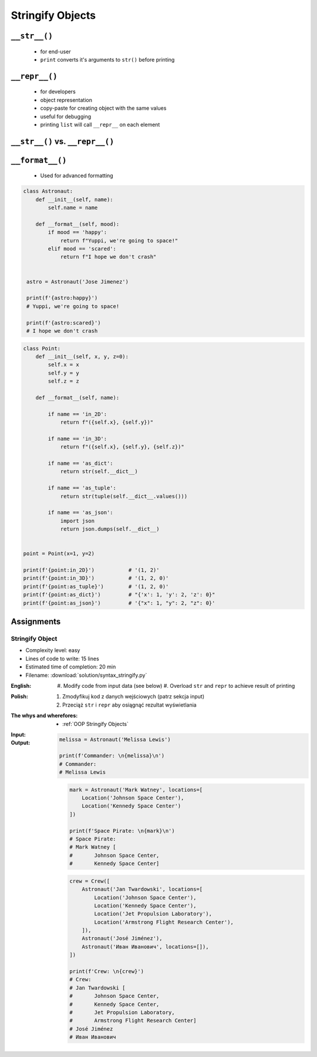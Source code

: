 .. _OOP Stringify Objects:

*****************
Stringify Objects
*****************


``__str__()``
=============
.. highlights::
    * for end-user
    * ``print`` converts it's arguments to ``str()`` before printing

.. code-block:: python
    :caption: Object without ``__str__()`` method overloaded prints their memory address

    class Astronaut:
        def __init__(self, name):
            self.name = name


    astro = Astronaut('Jose Jimenez')

    str(astro)          # '<__main__.Astronaut object at 0x114175dd0>'
    print(astro)        # <__main__.Astronaut object at 0x114175dd0>

.. code-block:: python
    :caption: Objects can verbose print if ``__str__()`` method is present

    class Astronaut:
        def __init__(self, name):
            self.name = name

        def __str__(self):
            return f'My name... {self.name}'


    astro = Astronaut('Jose Jimenez')

    str(astro)          # 'My name... Jose Jimenez'
    print(astro)        # My name... Jose Jimenez


``__repr__()``
==============
.. highlights::
    * for developers
    * object representation
    * copy-paste for creating object with the same values
    * useful for debugging
    * printing ``list`` will call ``__repr__`` on each element

.. code-block:: python
    :caption: Using ``__repr__()`` on a class

    class Astronaut:
        def __init__(self, name):
            self.name = name

        def __repr__(self):
            return f'Astronaut(name="{self.name}")'


     astro = Astronaut('Jose Jimenez')

     repr(astro)        # 'Astronaut(name="Jose Jimenez")'
     astro              # Astronaut(name="Jose Jimenez")

.. code-block:: python
    :caption: printing ``list`` will call ``__repr__`` on each element

    class Astronaut:
        def __init__(self, name):
            self.name = name

    crew = [
        Astronaut('Jan Twardowski'),
        Astronaut('Mark Watney'),
        Astronaut('Melissa Lewis'),
    ]

    print(crew)
    # [
    #   <__main__.Astronaut object at 0x107871160>,
    #   <__main__.Astronaut object at 0x107c422e8>,
    #   <__main__.Astronaut object at 0x108156be0>
    # ]

.. code-block:: python
    :caption: printing ``list`` will call ``__repr__`` on each element

    class Astronaut:
        def __init__(self, name):
            self.name = name

        def __repr__(self):
            return f'{self.name}'

    crew = [
        Astronaut('Jan Twardowski'),
        Astronaut('Mark Watney'),
        Astronaut('Melissa Lewis'),
    ]

    print(crew)
    # [Jan Twardowski, Mark Watney, Melissa Lewis]


``__str__()`` vs. ``__repr__()``
================================
.. code-block:: python
    :caption: ``__str__`` and ``__repr__``

    import datetime

    str(datetime.datetime.now())
    # 2019-01-05 20:15:00.927387

    repr(datetime.datetime.now())
    # datetime.datetime(2019, 1, 5, 20, 15, 0, 684972)


``__format__()``
================
.. highlights::
    * Used for advanced formatting

.. code-block:: python

    class Astronaut:
        def __init__(self, name):
            self.name = name

        def __format__(self, mood):
            if mood == 'happy':
                return f"Yuppi, we're going to space!"
            elif mood == 'scared':
                return f"I hope we don't crash"


     astro = Astronaut('Jose Jimenez')

     print(f'{astro:happy}')
     # Yuppi, we're going to space!

     print(f'{astro:scared}')
     # I hope we don't crash

.. code-block:: python

    class Point:
        def __init__(self, x, y, z=0):
            self.x = x
            self.y = y
            self.z = z

        def __format__(self, name):

            if name == 'in_2D':
                return f"({self.x}, {self.y})"

            if name == 'in_3D':
                return f"({self.x}, {self.y}, {self.z})"

            if name == 'as_dict':
                return str(self.__dict__)

            if name == 'as_tuple':
                return str(tuple(self.__dict__.values()))

            if name == 'as_json':
                import json
                return json.dumps(self.__dict__)


    point = Point(x=1, y=2)

    print(f'{point:in_2D}')           # '(1, 2)'
    print(f'{point:in_3D}')           # '(1, 2, 0)'
    print(f'{point:as_tuple}')        # '(1, 2, 0)'
    print(f'{point:as_dict}')         # "{'x': 1, 'y': 2, 'z': 0}"
    print(f'{point:as_json}')         # '{"x": 1, "y": 2, "z": 0}'


Assignments
===========

Stringify Object
----------------
* Complexity level: easy
* Lines of code to write: 15 lines
* Estimated time of completion: 20 min
* Filename: :download:`solution/syntax_stringify.py`

:English:
    #. Modify code from input data (see below)
    #. Overload ``str`` and ``repr`` to achieve result of printing

:Polish:
    #. Zmodyfikuj kod z danych wejściowych (patrz sekcja input)
    #. Przeciąż ``str`` i ``repr`` aby osiągnąć rezultat wyświetlania

:The whys and wherefores:
    * :ref:`OOP Stringify Objects`

:Input:
    .. code-block:: python
        :caption: Address Book

        class Crew:
            def __init__(self, members=()):
                self.members = list(members)

        class Astronaut:
            def __init__(self, name, locations=()):
                self.name = first_name
                self.locations = list(locations)

        class Location:
            def __init__(self, name):
                self.name = name

:Output:
    .. code-block:: python

        melissa = Astronaut('Melissa Lewis')

        print(f'Commander: \n{melissa}\n')
        # Commander:
        # Melissa Lewis

    .. code-block:: python

        mark = Astronaut('Mark Watney', locations=[
            Location('Johnson Space Center'),
            Location('Kennedy Space Center')
        ])

        print(f'Space Pirate: \n{mark}\n')
        # Space Pirate:
        # Mark Watney [
        # 	Johnson Space Center,
        # 	Kennedy Space Center]

    .. code-block:: python

        crew = Crew([
            Astronaut('Jan Twardowski', locations=[
                Location('Johnson Space Center'),
                Location('Kennedy Space Center'),
                Location('Jet Propulsion Laboratory'),
                Location('Armstrong Flight Research Center'),
            ]),
            Astronaut('José Jiménez'),
            Astronaut('Иван Иванович', locations=[]),
        ])

        print(f'Crew: \n{crew}')
        # Crew:
        # Jan Twardowski [
        # 	Johnson Space Center,
        # 	Kennedy Space Center,
        # 	Jet Propulsion Laboratory,
        # 	Armstrong Flight Research Center]
        # José Jiménez
        # Иван Иванович
